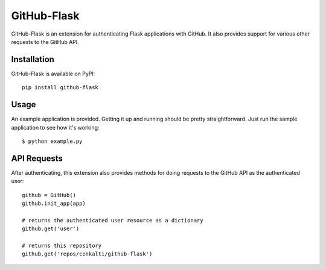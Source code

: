 GitHub-Flask
============

GitHub-Flask is an extension for authenticating Flask applications with GitHub.
It also provides support for various other requests to the GitHub API.


Installation
------------

GitHub-Flask is available on PyPI::

	pip install github-flask


Usage
-----

An example application is provided. Getting it up and running should be pretty
straightforward. Just run the sample application to see how it's working::

    $ python example.py


API Requests
------------

After authenticating, this extension also provides methods for doing
requests to the GitHub API as the authenticated user::

	github = GitHub()
	github.init_app(app)

	# returns the authenticated user resource as a dictionary
	github.get('user')
	
	# returns this repository
	github.get('repos/cenkalti/github-flask')
